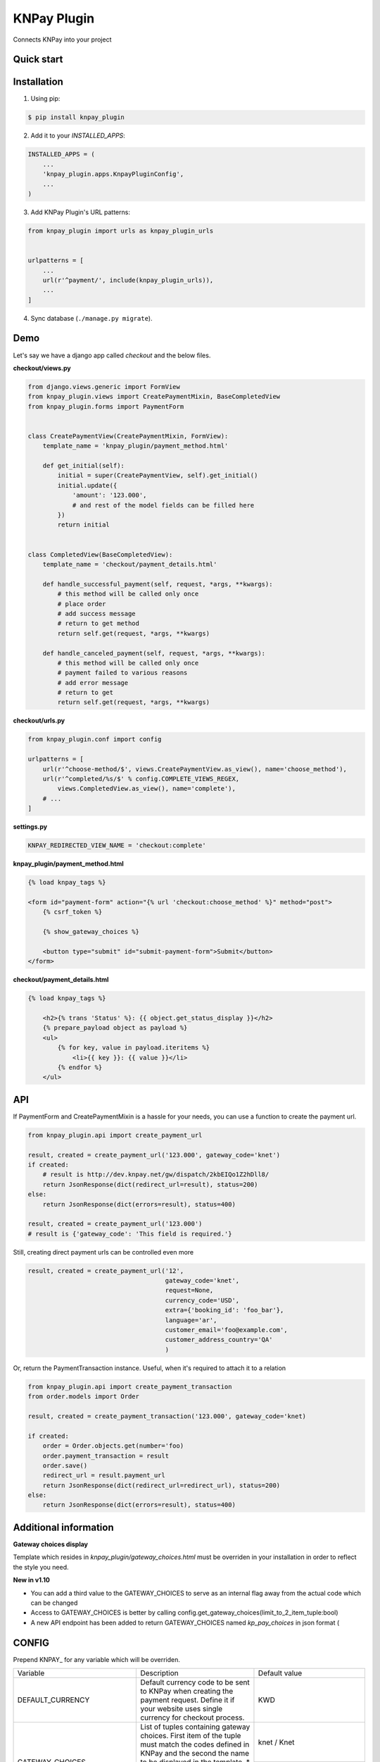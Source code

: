 ============
KNPay Plugin
============

Connects KNPay into your project

Quick start
-----------

Installation
------------

1. Using pip:

.. code-block:: bash

    $ pip install knpay_plugin


2. Add it to your `INSTALLED_APPS`:

.. code-block:: python

    INSTALLED_APPS = (
        ...
        'knpay_plugin.apps.KnpayPluginConfig',
        ...
    )


3. Add KNPay Plugin's URL patterns:

.. code-block:: python

    from knpay_plugin import urls as knpay_plugin_urls


    urlpatterns = [
        ...
        url(r'^payment/', include(knpay_plugin_urls)),
        ...
    ]


4. Sync database (``./manage.py migrate``).


Demo
----

Let's say we have a django app called `checkout` and the below files.

**checkout/views.py**

.. code-block:: python

    from django.views.generic import FormView
    from knpay_plugin.views import CreatePaymentMixin, BaseCompletedView
    from knpay_plugin.forms import PaymentForm


    class CreatePaymentView(CreatePaymentMixin, FormView):
        template_name = 'knpay_plugin/payment_method.html'

        def get_initial(self):
            initial = super(CreatePaymentView, self).get_initial()
            initial.update({
                'amount': '123.000',
                # and rest of the model fields can be filled here
            })
            return initial


    class CompletedView(BaseCompletedView):
        template_name = 'checkout/payment_details.html'

        def handle_successful_payment(self, request, *args, **kwargs):
            # this method will be called only once
            # place order
            # add success message
            # return to get method
            return self.get(request, *args, **kwargs)

        def handle_canceled_payment(self, request, *args, **kwargs):
            # this method will be called only once
            # payment failed to various reasons
            # add error message
            # return to get
            return self.get(request, *args, **kwargs)

**checkout/urls.py**

.. code-block:: python

    from knpay_plugin.conf import config

    urlpatterns = [
        url(r'^choose-method/$', views.CreatePaymentView.as_view(), name='choose_method'),
        url(r'^completed/%s/$' % config.COMPLETE_VIEWS_REGEX,
            views.CompletedView.as_view(), name='complete'),
        # ...
    ]


**settings.py**

.. code-block:: python

    KNPAY_REDIRECTED_VIEW_NAME = 'checkout:complete'


**knpay_plugin/payment_method.html**

.. code-block:: html

    {% load knpay_tags %}

    <form id="payment-form" action="{% url 'checkout:choose_method' %}" method="post">
        {% csrf_token %}

        {% show_gateway_choices %}

        <button type="submit" id="submit-payment-form">Submit</button>
    </form>


**checkout/payment_details.html**

.. code-block:: html

    {% load knpay_tags %}

        <h2>{% trans 'Status' %}: {{ object.get_status_display }}</h2>
        {% prepare_payload object as payload %}
        <ul>
            {% for key, value in payload.iteritems %}
                <li>{{ key }}: {{ value }}</li>
            {% endfor %}
        </ul>


API
---

If PaymentForm and CreatePaymentMixin is a hassle for your needs, you can
use a function to create the payment url.

.. code-block:: python

    from knpay_plugin.api import create_payment_url

    result, created = create_payment_url('123.000', gateway_code='knet')
    if created:
        # result is http://dev.knpay.net/gw/dispatch/2kbEIQo1Z2hDll8/
        return JsonResponse(dict(redirect_url=result), status=200)
    else:
        return JsonResponse(dict(errors=result), status=400)

    result, created = create_payment_url('123.000')
    # result is {'gateway_code': 'This field is required.'}


Still, creating direct payment urls can be controlled even more

.. code-block:: python

    result, created = create_payment_url('12',
                                         gateway_code='knet',
                                         request=None,
                                         currency_code='USD',
                                         extra={'booking_id': 'foo_bar'},
                                         language='ar',
                                         customer_email='foo@example.com',
                                         customer_address_country='QA'
                                         )


Or, return the PaymentTransaction instance. Useful, when it's required to attach it to a relation

.. code-block:: python

    from knpay_plugin.api import create_payment_transaction
    from order.models import Order

    result, created = create_payment_transaction('123.000', gateway_code='knet)

    if created:
        order = Order.objects.get(number='foo)
        order.payment_transaction = result
        order.save()
        redirect_url = result.payment_url
        return JsonResponse(dict(redirect_url=redirect_url), status=200)
    else:
        return JsonResponse(dict(errors=result), status=400)


Additional information
----------------------

**Gateway choices display**

Template which resides in `knpay_plugin/gateway_choices.html` must be overriden in
your installation in order to reflect the style you need.



**New in v1.10**

- You can add a third value to the GATEWAY_CHOICES to serve as an internal flag away from the actual code which can be changed
- Access to GATEWAY_CHOICES is better by calling config.get_gateway_choices(limit_to_2_item_tuple:bool)
- A new API endpoint has been added to return GATEWAY_CHOICES named `kp_pay_choices` in json format (

CONFIG
------

Prepend KNPAY_ for any variable which will be overriden.


+----------------------------+-------------------------------------------------------------+------------------------------------+
|          Variable          |                         Description                         |            Default value           |
+----------------------------+-------------------------------------------------------------+------------------------------------+
| DEFAULT_CURRENCY           | Default currency code to be sent to KNPay when creating     | KWD                                |
|                            | the payment request. Define it if your website uses single  |                                    |
|                            | currency for checkout process.                              |                                    |
+----------------------------+-------------------------------------------------------------+------------------------------------+
| GATEWAY_CHOICES            | List of tuples containing gateway choices. First item of    | knet / Knet                        |
|                            | the tuple must match the codes defined in KNPay and the     |                                    |
+                            + second the name to be displayed in the template.            +------------------------------------+
|                            | * New in v1.10 You can add a third value to use it          |                                    |
|                            | internally away from the code which can be changed          |                                    |
|                            | REQUIRED.                                                   | cybersource / Credit Card          |
+----------------------------+-------------------------------------------------------------+------------------------------------+
| BASE_URL                   | KNPay base URL. For test, can be used the default value.    | https://delta.ottu.com/            |
|                            | For production, custom url has to be provided. Make sure    |                                    |
|                            | it's ssl url.                                               |                                    |
|                            | REQUIRED.                                                   |                                    |
+----------------------------+-------------------------------------------------------------+------------------------------------+
| ADMIN_SHOW_OPTIONAL_FIELDS | Show payment transaction customer optional fields           | False                              |
|                            | in admin interface.                                         |                                    |
+----------------------------+-------------------------------------------------------------+------------------------------------+
| ADMIN_SHOW_EXTRA_FIELD     | Show payment transaction extra field in admin interface.    | False                              |
|                            | IE: basket_id: 34                                           |                                    |
+----------------------------+-------------------------------------------------------------+------------------------------------+
| DISCLOSURE_VIEW_NAME       | Name of the view which shall process the silent POST        | kp_disclosure                      |
|                            | from KNPay. In 99.99% of the cases you don't need to        |                                    |
|                            | override this.                                              |                                    |
+----------------------------+-------------------------------------------------------------+------------------------------------+
| REDIRECTED_VIEW_NAME       | Name of view where customer will be redirected after        | kp_complete                        |
|                            | payment stage completes. Can be namespace:view_name         |                                    |
|                            | or just view_name. In 99.99% of the cases needs to be       |                                    |
|                            | overriden.                                                  |                                    |
+----------------------------+-------------------------------------------------------------+------------------------------------+
| PROTOCOL                   | Http protocol be used for URI generation if HttpRequest     | http                               |
|                            | is not passed when PaymentForm is instantiated.             |                                    |
+----------------------------+-------------------------------------------------------------+------------------------------------+
| MANDATORY_FORM_FIELDS      | Mandatory form fields for the payment form.                 | (amount, currency_code)            |
+----------------------------+-------------------------------------------------------------+------------------------------------+
| VISIBLE_FORM_FIELDS        | Form fields which shall be visible in the template.         | []                                 |
+----------------------------+-------------------------------------------------------------+------------------------------------+
| RENDER_FORM                | If payment form will be rendered on the page and            | False                              |
|                            | submitted via POST. If payment values are manually          |                                    |
|                            | entered by the customer, you need this                      |                                    |
+----------------------------+-------------------------------------------------------------+------------------------------------+
| GENERATE_ORDER_FUNC        | A unique order id has to be assigned to each request to     | knpay_plugin.forms.uuid_url64      |
|                            | KNPay. If the default format of the generated order id      |                                    |
|                            | does not match your needs, define the path to the custom    |                                    |
|                            | function which generates a order id and returns it          |                                    |
+----------------------------+-------------------------------------------------------------+------------------------------------+
| VAR_MAPPING                | Defines how the raw parameters from PSP shall be            | result / Result                    |
+                            + displayed in the payment details page.                      +------------------------------------+
|                            |                                                             | trackid / Track ID                 |
+                            +                                                             +------------------------------------+
|                            |                                                             | postdate / Post Date               |
+                            +                                                             +------------------------------------+
|                            |                                                             | tranid / Tran ID                   |
+                            +                                                             +------------------------------------+
|                            |                                                             | paymentid / Payment ID             |
+                            +                                                             +------------------------------------+
|                            |                                                             | auth / Auth ID                     |
+                            +                                                             +------------------------------------+
|                            |                                                             | ref / Reference ID                 |
+                            +                                                             +------------------------------------+
|                            |                                                             | decision / Decision                |
+                            +                                                             +------------------------------------+
|                            |                                                             | transaction_id / Transaction ID    |
+                            +                                                             +------------------------------------+
|                            |                                                             | vpc_Message / Message              |
+                            +                                                             +------------------------------------+
|                            |                                                             | vpc_ReceiptNo / Receipt No         |
+                            +                                                             +------------------------------------+
|                            |                                                             | vpc_TransactionNo / Transaction No |
+----------------------------+-------------------------------------------------------------+------------------------------------+
| GATEWAY_NAMES              | Name of the gateways as defined inside KNPay. For sure,     | migs / MiGS                        |
+                            + you'll never need to override the keys of this dict.        +------------------------------------+
|                            | However, override the values for changing what to display   | knet / Knet                        |
+                            + in the template.                                            +------------------------------------+
|                            |                                                             | mpgs / MPGS                        |
+                            +                                                             +------------------------------------+
|                            |                                                             | paypal / PayPal                    |
+                            +                                                             +------------------------------------+
|                            |                                                             | cybersource / CyberSource          |
+----------------------------+-------------------------------------------------------------+------------------------------------+
|SHOW_ORDER_NO               | Define if the automatic generated order number shall be     | False                              |
|                            | displayed on the confirmation page.                         |                                    |
+----------------------------+-------------------------------------------------------------+------------------------------------+